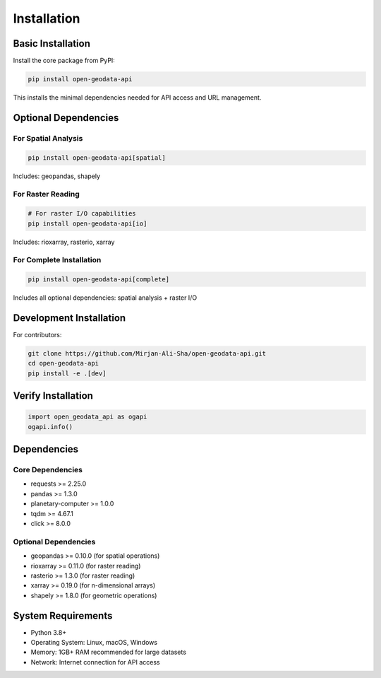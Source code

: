 Installation
============

Basic Installation
------------------

Install the core package from PyPI:

.. code-block:: bash

   pip install open-geodata-api

This installs the minimal dependencies needed for API access and URL management.

Optional Dependencies
---------------------

For Spatial Analysis
~~~~~~~~~~~~~~~~~~~~

.. code-block:: bash

   pip install open-geodata-api[spatial]

Includes: geopandas, shapely

For Raster Reading
~~~~~~~~~~~~~~~~~~

.. code-block:: bash

   # For raster I/O capabilities
   pip install open-geodata-api[io]

Includes: rioxarray, rasterio, xarray

For Complete Installation
~~~~~~~~~~~~~~~~~~~~~~~~~

.. code-block:: bash

   pip install open-geodata-api[complete]

Includes all optional dependencies: spatial analysis + raster I/O

Development Installation
------------------------

For contributors:

.. code-block:: bash

   git clone https://github.com/Mirjan-Ali-Sha/open-geodata-api.git
   cd open-geodata-api
   pip install -e .[dev]

Verify Installation
-------------------

.. code-block:: python

   import open_geodata_api as ogapi
   ogapi.info()

Dependencies
------------

Core Dependencies
~~~~~~~~~~~~~~~~~

- requests >= 2.25.0
- pandas >= 1.3.0  
- planetary-computer >= 1.0.0
- tqdm >= 4.67.1
- click >= 8.0.0

Optional Dependencies
~~~~~~~~~~~~~~~~~~~~~

- geopandas >= 0.10.0 (for spatial operations)
- rioxarray >= 0.11.0 (for raster reading)
- rasterio >= 1.3.0 (for raster reading)
- xarray >= 0.19.0 (for n-dimensional arrays)
- shapely >= 1.8.0 (for geometric operations)

System Requirements
-------------------

- Python 3.8+
- Operating System: Linux, macOS, Windows
- Memory: 1GB+ RAM recommended for large datasets
- Network: Internet connection for API access
